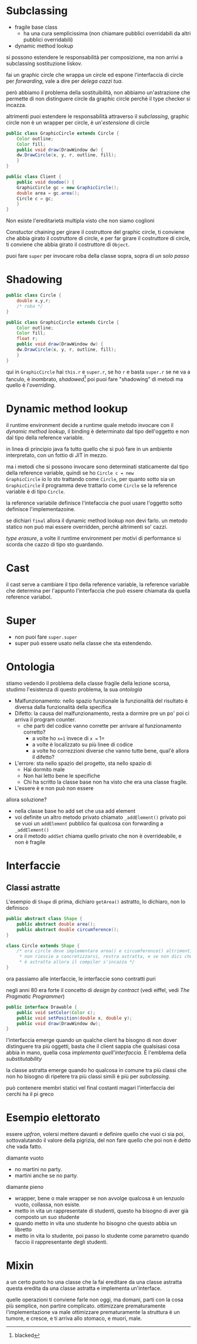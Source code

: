 * Subclassing
 - fragile base class
   - ha una cura semplicissima
     (non chiamare pubblici overridabili da altri pubblici
     overridabili)
 - dynamic method lookup

si possono estendere le responsabilità per composizione, ma non arrivi
a subclassing sostituzione liskov.

fai un graphic circle che wrappa un circle ed espone l'interfaccia di
circle per /forwarding/, vale a dire per /delega cazzi tua/.

però abbiamo il problema della sostituibilità, non abbiamo
un'astrazione che permette di non distinguere circle da graphic circle
perchè il type checker si incazza.

altrimenti puoi estendere le responsabilità attraverso il /subclassing/,
graphic circle non è un wrapper per circle, è un'/estensione/ di
circle

#+begin_src java
  public class GraphicCircle extends Circle {
      Color outline;
      Color fill;
      public void draw(DrawWindow dw) {
	  dw.DrawCircle(x, y, r, outline, fill);
      }
  }

  public class Client {
      public void doodoo() {
	  GraphicCircle gc = new GraphicCircle();
	  double area = gc.area();
	  Circle c = gc;
      }
  }
#+end_src

Non esiste l'ereditarietà multipla visto che non siamo coglioni

Constuctor chaining
per girare il costruttore del graphic circle, ti conviene che abbia
girato il costruttore di circle, e per far girare il costruttore di
circle, ti conviene che abbia girato il costruttore di =Object=.

puoi fare =super= per invocare roba della classe sopra, sopra di /un
solo passo/ 

* Shadowing
#+begin_src java
  public class Circle {
      double x,y,r;
      /* roba */
  }

  public class GraphicCircle extends Circle {
      Color outline;
      Color fill;
      float r;
      public void draw(DrawWindow dw) {
	  dw.DrawCircle(x, y, r, outline, fill);
      }
  }
#+end_src

qui in =GraphicCircle= hai =this.r= e =super.r=, se ho =r= e basta
=super.r= se ne va a fanculo, è inombrato, /shadowed/[fn::blacked]
poi puoi fare "shadowing" di metodi ma quello è l'/overriding/.

* Dynamic method lookup
il runtime environment decide a runtime quale metodo invocare con il
/dynamic method lookup/, il binding è determinato dal tipo
dell'oggetto e non dal tipo della reference variable.

in linea di principio java fa tutto quello che si può fare in un
ambiente interpretato, con un fottio di JIT in mezzo.

ma i metodi che si possono invocare sono determinati staticamente dal
tipo della reference variable, quindi se ho =Circle c = new
GraphicCircle= io lo sto trattando come =Circle=, per quanto sotto sia
un =GraphicCircle= il programma deve trattarlo come =Circle= se la
reference variable è di tipo =Circle=.

la reference variabile definisce l'intefaccia che puoi usare
l'oggetto sotto definisce l'implementazoine.

se dichiari =final= allora il dynamic method lookup non devi farlo.
un metodo statico non può mai essere overridden, perchè altrimenti so'
cazzi.

/type erasure/, a volte il runtime environment per motivi di
performance si scorda che cazzo di tipo sto guardando.

* Cast
il cast serve a cambiare il tipo della reference variable, la
reference variable che determina per l'appunto l'interfaccia che può
essere chiamata da quella reference variabol.

* Super
 - non puoi fare =super.super=
 - super può essere usato nella classe che sta estendendo.

* Ontologia
stiamo vedendo il problema della classe fragile della lezione scorsa,
studimo l'esistenza di questo problema, la sua /ontologia/

 - Malfunzionamento: nello spazio funzionale la funzionalità del
   risultato è diversa dalla funzionalità della specifica
 - Difetto: la causa del malfunzionamento, resta a dormire pre un po'
   poi ci arriva il program counter.
   - che parti del codice vanno corrette per arrivare al funzionamento
     corretto?
     - a volte ho =x=1= invece di =x == 1=
     - a volte è localizzato su più linee di codice
     - a volte ho correzzioni diverse che vanno tutte bene, qual'è
       allora il difetto?
 - L'errore: sta nello spazio del progetto, sta nello spazio di
   - Hai dormito male
   - Non hai letto bene le specifiche
   - Chi ha scritto la classe base non ha visto che era una classe fragile.
 - L'essere è e non può non essere

allora soluzione?
 - nella classe base ho add set che usa add element
 - voi definite un altro metodo privato chiamato =_addElement()=
   privato
   poi se vuoi un =addElement= pubblico fai qualcosa con forwarding a
   =_addElement()=
 - ora il metodo =addSet= chiama quello privato che non è
   overrideabile, e non è fragile
   
* Interfaccie
** Classi astratte
L'esempio di =Shape= di prima, dichiaro =getArea()= astratto, lo
dichiaro, non lo definisco
#+begin_src java
  public abstract class Shape {
      public abstract double area();
      public abstract double circumference();
  }

  class Circle extends Shape {
      /* ora circle deve implementare area() e circumference() altrimenti
       ,* non riescie a concretizzarsi, restra astratta, e se non dici che
       ,* è astratta allora il compiler s'incazza */
  }
#+end_src

ora passiamo alle interfaccie, le interfaccie sono contratti puri

negli anni 80 era forte il concetto di /design by contract/ (vedi
eiffel, vedi /The Pragmatic Programmer/)
#+begin_src java
  public interface Drawable {
      public void setColor(Color c);
      public void setPosition(double x, double y);
      public void draw(DrawWindow dw);
  }
#+end_src

l'interfaccia emerge quando un qualche client ha bisogno di non dover
distinguere tra più oggetti, basta che il client sappia che qualsisasi
cosa abbia in mano, quella cosa /implementa quell'interfaccia/.
È l'emblema della /substitutability/

la classe astratta emerge quando ho qualcosa in comune tra più classi
che non ho bisogno di ripetere tra più classi simili
è più per /subclassing/.

può contenere membri statici vel final
costanti
magari l'interfaccia dei cerchi ha il pi greco

* Esempio elettorato

essere /upfron/, volersi mettere davanti e definire quello che vuoi ci
sia poi, sottovalutando il valore della pigrizia, del non fare quello
che poi non è detto che vada fatto.

diamante vuoto
 - no martini no party.
 - martini anche se no party.

diamante pieno
 - wrapper, bene o male
   wrapper se non avvolge qualcosa è un lenzuolo vuoto, collassa, non esiste.
 - metto in vita un rappresentate di studenti, questo ha bisogno di
   aver già composto un suo studente
 - quando metto in vita uno studente ho bisogno che questo abbia un libretto
 - metto in vita lo studente, poi passo lo studente come parametro
   quando faccio il rappresentante degli studenti.

* Mixin
a un certo punto ho una classe che la fai ereditare da una classe astratta
questa eredita da una classe astratta e implementa un'interface.

quelle operazioni ti conviene farle non oggi, ma domani, parti con la
cosa più semplice, non partire complicato.
ottimizzare prematuramente l'implementazione va male
ottimizzare prematuramente la struttura è un tumore, e cresce, e ti
arriva allo stomaco, e muori, male.

